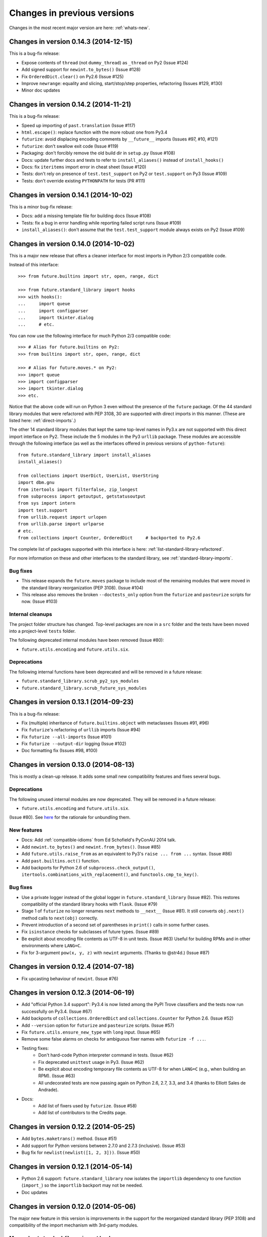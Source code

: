 .. _whats-old:

Changes in previous versions
****************************

Changes in the most recent major version are here: :ref:`whats-new`.

.. _whats-new-0.14.x:

Changes in version 0.14.3 (2014-12-15)
======================================

This is a bug-fix release:

- Expose contents of ``thread`` (not ``dummy_thread``) as ``_thread`` on Py2 (Issue #124)
- Add signed support for ``newint.to_bytes()`` (Issue #128)
- Fix ``OrderedDict.clear()`` on Py2.6 (Issue #125)
- Improve ``newrange``: equality and slicing, start/stop/step properties, refactoring (Issues #129, #130)
- Minor doc updates

Changes in version 0.14.2 (2014-11-21)
======================================

This is a bug-fix release:

- Speed up importing of ``past.translation`` (Issue #117)
- ``html.escape()``: replace function with the more robust one from Py3.4
- ``futurize``: avoid displacing encoding comments by ``__future__`` imports (Issues #97, #10, #121)
- ``futurize``: don't swallow exit code (Issue #119)
- Packaging: don't forcibly remove the old build dir in ``setup.py`` (Issue #108)
- Docs: update further docs and tests to refer to ``install_aliases()`` instead of
  ``install_hooks()``
- Docs: fix ``iteritems`` import error in cheat sheet (Issue #120)
- Tests: don't rely on presence of ``test.test_support`` on Py2 or ``test.support`` on Py3 (Issue #109)
- Tests: don't override existing ``PYTHONPATH`` for tests (PR #111)

Changes in version 0.14.1 (2014-10-02)
======================================

This is a minor bug-fix release:

- Docs: add a missing template file for building docs (Issue #108)
- Tests: fix a bug in error handling while reporting failed script runs (Issue #109)
- ``install_aliases()``: don't assume that the ``test.test_support`` module always
  exists on Py2 (Issue #109)


Changes in version 0.14.0 (2014-10-02)
======================================

This is a major new release that offers a cleaner interface for most imports in
Python 2/3 compatible code.

Instead of this interface::

    >>> from future.builtins import str, open, range, dict

    >>> from future.standard_library import hooks
    >>> with hooks():
    ...     import queue
    ...     import configparser
    ...     import tkinter.dialog
    ...     # etc.

You can now use the following interface for much Python 2/3 compatible code::

    >>> # Alias for future.builtins on Py2:
    >>> from builtins import str, open, range, dict

    >>> # Alias for future.moves.* on Py2:
    >>> import queue
    >>> import configparser
    >>> import tkinter.dialog
    >>> etc.

Notice that the above code will run on Python 3 even without the presence of the
``future`` package. Of the 44 standard library modules that were refactored with
PEP 3108, 30 are supported with direct imports in this manner. (These are listed
here: :ref:`direct-imports`.)

The other 14 standard library modules that kept the same top-level names in
Py3.x are not supported with this direct import interface on Py2. These include
the 5 modules in the Py3 ``urllib`` package. These modules are accessible through
the following interface (as well as the interfaces offered in previous versions
of ``python-future``)::

    from future.standard_library import install_aliases
    install_aliases()

    from collections import UserDict, UserList, UserString
    import dbm.gnu
    from itertools import filterfalse, zip_longest
    from subprocess import getoutput, getstatusoutput
    from sys import intern
    import test.support
    from urllib.request import urlopen
    from urllib.parse import urlparse
    # etc.
    from collections import Counter, OrderedDict     # backported to Py2.6

The complete list of packages supported with this interface is here:
:ref:`list-standard-library-refactored`.

For more information on these and other interfaces to the standard library, see
:ref:`standard-library-imports`.

Bug fixes
---------

- This release expands the ``future.moves`` package to include most of the remaining
  modules that were moved in the standard library reorganization (PEP 3108).
  (Issue #104)

- This release also removes the broken ``--doctests_only`` option from the ``futurize``
  and ``pasteurize`` scripts for now. (Issue #103)

Internal cleanups
-----------------

The project folder structure has changed. Top-level packages are now in a
``src`` folder and the tests have been moved into a project-level ``tests``
folder.

The following deprecated internal modules have been removed (Issue #80):

- ``future.utils.encoding`` and ``future.utils.six``.

Deprecations
------------

The following internal functions have been deprecated and will be removed in a future release:

- ``future.standard_library.scrub_py2_sys_modules``
- ``future.standard_library.scrub_future_sys_modules``


.. _whats-new-0.13.x:

Changes in version 0.13.1 (2014-09-23)
======================================

This is a bug-fix release:

- Fix (multiple) inheritance of ``future.builtins.object`` with metaclasses (Issues #91, #96)
- Fix ``futurize``'s refactoring of ``urllib`` imports (Issue #94)
- Fix ``futurize --all-imports`` (Issue #101)
- Fix ``futurize --output-dir`` logging (Issue #102)
- Doc formatting fix (Issues #98, #100)


Changes in version 0.13.0 (2014-08-13)
======================================

This is mostly a clean-up release. It adds some small new compatibility features
and fixes several bugs.

Deprecations
------------

The following unused internal modules are now deprecated. They will be removed in a
future release:

- ``future.utils.encoding`` and ``future.utils.six``.

(Issue #80). See `here <http://fedoraproject.org/wiki/Packaging:No_Bundled_Libraries>`_
for the rationale for unbundling them.


New features
------------

- Docs: Add :ref:`compatible-idioms` from Ed Schofield's PyConAU 2014 talk.
- Add ``newint.to_bytes()`` and ``newint.from_bytes()``. (Issue #85)
- Add ``future.utils.raise_from`` as an equivalent to Py3's ``raise ... from
  ...`` syntax. (Issue #86)
- Add ``past.builtins.oct()`` function.
- Add backports for Python 2.6 of ``subprocess.check_output()``,
  ``itertools.combinations_with_replacement()``, and ``functools.cmp_to_key()``.

Bug fixes
---------

- Use a private logger instead of the global logger in
  ``future.standard_library`` (Issue #82). This restores compatibility of the
  standard library hooks with ``flask``. (Issue #79)
- Stage 1 of ``futurize`` no longer renames ``next`` methods to ``__next__``
  (Issue #81). It still converts ``obj.next()`` method calls to
  ``next(obj)`` correctly.
- Prevent introduction of a second set of parentheses in ``print()`` calls in
  some further cases.
- Fix ``isinstance`` checks for subclasses of future types. (Issue #89)
- Be explicit about encoding file contents as UTF-8 in unit tests. (Issue #63)
  Useful for building RPMs and in other environments where ``LANG=C``.
- Fix for 3-argument ``pow(x, y, z)`` with ``newint`` arguments. (Thanks to @str4d.)
  (Issue #87)


.. _whats-new-0.12.4:

Changes in version 0.12.4 (2014-07-18)
======================================

- Fix upcasting behaviour of ``newint``. (Issue #76)


.. _whats-new-0.12.3:

Changes in version 0.12.3 (2014-06-19)
======================================

- Add "official Python 3.4 support": Py3.4 is now listed among the PyPI Trove
  classifiers and the tests now run successfully on Py3.4. (Issue #67)

- Add backports of ``collections.OrderedDict`` and
  ``collections.Counter`` for Python 2.6. (Issue #52)

- Add ``--version`` option for ``futurize`` and ``pasteurize`` scripts.
  (Issue #57)

- Fix ``future.utils.ensure_new_type`` with ``long`` input. (Issue #65)

- Remove some false alarms on checks for ambiguous fixer names with
  ``futurize -f ...``.

- Testing fixes:
    - Don't hard-code Python interpreter command in tests. (Issue #62)
    - Fix deprecated ``unittest`` usage in Py3. (Issue #62)
    - Be explicit about encoding temporary file contents as UTF-8 for
      when ``LANG=C`` (e.g., when building an RPM). (Issue #63)
    - All undecorated tests are now passing again on Python 2.6, 2.7, 3.3,
      and 3.4 (thanks to Elliott Sales de Andrade).

- Docs:
    - Add list of fixers used by ``futurize``. (Issue #58)
    - Add list of contributors to the Credits page.

.. _whats-new-0.12.2:

Changes in version 0.12.2 (2014-05-25)
======================================

- Add ``bytes.maketrans()`` method. (Issue #51)
- Add support for Python versions between 2.7.0 and 2.7.3 (inclusive).
  (Issue #53)
- Bug fix for ``newlist(newlist([1, 2, 3]))``. (Issue #50)


.. _whats-new-0.12.1:

Changes in version 0.12.1 (2014-05-14)
======================================

- Python 2.6 support: ``future.standard_library`` now isolates the ``importlib``
  dependency to one function (``import_``) so the ``importlib`` backport may
  not be needed.

- Doc updates


.. _whats-new-0.12:

Changes in version 0.12.0 (2014-05-06)
======================================

The major new feature in this version is improvements in the support for the
reorganized standard library (PEP 3108) and compatibility of the import
mechanism with 3rd-party modules.

More robust standard-library import hooks
-----------------------------------------

**Note: backwards-incompatible change:** As previously announced (see
:ref:`deprecated-auto-import-hooks`), the import hooks must now be enabled
explicitly, as follows::

    from future import standard_library
    with standard_library.hooks():
        import html.parser
        import http.client
        ...

This now causes these modules to be imported from ``future.moves``, a new
package that provides wrappers over the native Python 2 standard library with
the new Python 3 organization. As a consequence, the import hooks provided in
``future.standard_library`` are now fully compatible with the `Requests library
<http://python-requests.org>`_.

The functional interface with ``install_hooks()`` is still supported for
backwards compatibility::

    from future import standard_library
    standard_library.install_hooks():

    import html.parser
    import http.client
    ...
    standard_library.remove_hooks()

Explicit installation of import hooks allows finer-grained control
over whether they are enabled for other imported modules that provide their own
Python 2/3 compatibility layer. This also improves compatibility of ``future``
with tools like ``py2exe``.


``newobject`` base object defines fallback Py2-compatible special methods
-------------------------------------------------------------------------

There is a new ``future.types.newobject`` base class (available as
``future.builtins.object``) that can streamline Py2/3 compatible code by
providing fallback Py2-compatible special methods for its subclasses. It
currently provides ``next()`` and ``__nonzero__()`` as fallback methods on Py2
when its subclasses define the corresponding Py3-style ``__next__()`` and
``__bool__()`` methods.

This obviates the need to add certain compatibility hacks or decorators to the
code such as the ``@implements_iterator`` decorator for classes that define a
Py3-style ``__next__`` method.

In this example, the code defines a Py3-style iterator with a ``__next__``
method. The ``object`` class defines a ``next`` method for Python 2 that maps
to ``__next__``::

    from future.builtins import object

    class Upper(object):
        def __init__(self, iterable):
            self._iter = iter(iterable)
        def __next__(self):                 # note the Py3 interface
            return next(self._iter).upper()
        def __iter__(self):
            return self

    assert list(Upper('hello')) == list('HELLO')

``newobject`` defines other Py2-compatible special methods similarly:
currently these include ``__nonzero__`` (mapped to ``__bool__``) and
``__long__`` (mapped to ``__int__``).

Inheriting from ``newobject`` on Python 2 is safe even if your class defines
its own Python 2-style ``__nonzero__`` and ``next`` and ``__long__`` methods.
Your custom methods will simply override those on the base class.

On Python 3, as usual, ``future.builtins.object`` simply refers to ``builtins.object``.


``past.builtins`` module improved
---------------------------------

The ``past.builtins`` module is much more compatible with the corresponding
builtins on Python 2; many more of the Py2 unit tests pass on Py3. For example,
functions like ``map()`` and ``filter()`` now behave as they do on Py2 with with
``None`` as the first argument.

The ``past.builtins`` module has also been extended to add Py3 support for
additional Py2 constructs that are not adequately handled by ``lib2to3`` (see
Issue #37). This includes new ``execfile()`` and ``cmp()`` functions.
``futurize`` now invokes imports of these functions from ``past.builtins``.


``surrogateescape`` error handler
---------------------------------

The ``newstr`` type (``future.builtins.str``) now supports a backport of the
Py3.x ``'surrogateescape'`` error handler for preserving high-bit
characters when encoding and decoding strings with unknown encodings.


``newlist`` type
----------------

There is a new ``list`` type in ``future.builtins`` that offers ``.copy()`` and
``.clear()`` methods like the ``list`` type in Python 3.


``listvalues`` and ``listitems``
--------------------------------

``future.utils`` now contains helper functions ``listvalues`` and
``listitems``, which provide Python 2-style list snapshotting semantics for
dictionaries in both Python 2 and Python 3.

These came out of the discussion around Nick Coghlan's now-withdrawn PEP 469.

There is no corresponding ``listkeys(d)`` function; use ``list(d)`` instead.


Tests
-----

The number of unit tests has increased from 600 to over 800. Most of the new
tests come from Python 3.3's test suite.


Refactoring of ``future.standard_library.*`` -> ``future.backports``
--------------------------------------------------------------------

The backported standard library modules have been moved to ``future.backports``
to make the distinction clearer between these and the new ``future.moves``
package.


Backported ``http.server`` and ``urllib`` modules
-------------------------------------------------

Alpha versions of backports of the ``http.server`` and ``urllib`` module from
Python 3.3's standard library are now provided in ``future.backports``.

Use them like this::

    from future.backports.urllib.request import Request    # etc.
    from future.backports.http import server as http_server

Or with this new interface::

    from future.standard_library import import_, from_import

    Request = from_import('urllib.request', 'Request', backport=True)
    http = import_('http.server', backport=True)

..    from future.standard_library.email import message_from_bytes  # etc.
..    from future.standard_library.xmlrpc import client, server


Internal refactoring
--------------------

The ``future.builtins.types`` module has been moved to ``future.types``.
Likewise, ``past.builtins.types`` has been moved to ``past.types``. The only
user-visible effect of this is to change ``repr(type(obj))`` for instances
of these types. For example::

    >>> from future.builtins import bytes
    >>> bytes(b'abc')
    >>> type(b)
    future.types.newbytes.newbytes

Instead of::

    >>> type(b)           # prior to v0.12
    future.builtins.types.newbytes.newbytes


Bug fixes
---------

Many small improvements and fixes have been made across the project. Some highlights are:

- Fixes and updates from Python 3.3.5 have been included in the backported
  standard library modules.

- Scrubbing of the ``sys.modules`` cache performed by ``remove_hooks()`` (also
  called by the ``suspend_hooks`` and ``hooks`` context managers) is now more
  conservative.

..  Is this still true?
..  It now removes only modules with Py3 names (such as
..  ``urllib.parse``) and not the corresponding ``future.standard_library.*``
..  modules (such as ``future.standard_library.urllib.parse``.

- The ``fix_next`` and ``fix_reduce`` fixers have been moved to stage 1 of
  ``futurize``.

- ``futurize``: Shebang lines such as ``#!/usr/bin/env python`` and source code
  file encoding declarations like ``# -*- coding=utf-8 -*-`` are no longer occasionally
  displaced by ``from __future__ import ...`` statements. (Issue #10)

- Improved compatibility with ``py2exe`` (`Issue #31 <https://github.com/PythonCharmers/python-future/issues/31>`_).

- The ``future.utils.bytes_to_native_str`` function now returns a platform-native string
  object and ``future.utils.native_str_to_bytes`` returns a ``newbytes`` object on Py2.
  (`Issue #47 <https://github.com/PythonCharmers/python-future/issues/47>`_).

- The backported ``http.client`` module and related modules use other new
  backported modules such as ``email``. As a result they are more compliant
  with the Python 3.3 equivalents.


.. _whats-new-0.11.4:

Changes in version 0.11.4 (2014-05-25)
======================================

This release contains various small improvements and fixes:

- This release restores Python 2.6 compatibility. (Issue #42)

- The ``fix_absolute_import`` fixer now supports Cython ``.pyx`` modules. (Issue
  #35)

- Right-division with ``newint`` objects is fixed. (Issue #38)

- The ``fix_dict`` fixer has been moved to stage2 of ``futurize``.

- Calls to ``bytes(string, encoding[, errors])`` now work with ``encoding`` and
  ``errors`` passed as positional arguments. Previously this only worked if
  ``encoding`` and ``errors`` were passed as keyword arguments.


- The 0-argument ``super()`` function now works from inside static methods such
  as ``__new__``. (Issue #36)

- ``future.utils.native(d)`` calls now work for ``future.builtins.dict`` objects.


.. _whats-new-0.11.3:

Changes in version 0.11.3 (2014-02-27)
======================================

This release has improvements in the standard library import hooks mechanism and
its compatibility with 3rd-party modules:


Improved compatibility with ``requests``
----------------------------------------

The ``__exit__`` function of the ``hooks`` context manager and the
``remove_hooks`` function both now remove submodules of
``future.standard_library`` from the ``sys.modules`` cache. Therefore this code
is now possible on Python 2 and 3::

       from future import standard_library
       standard_library.install_hooks()
       import http.client
       standard_library.remove_hooks()
       import requests

       data = requests.get('http://www.google.com')


Previously, this required manually removing ``http`` and ``http.client`` from
``sys.modules`` before importing ``requests`` on Python 2.x. (Issue #19)

This change should also improve the compatibility of the standard library hooks
with any other module that provides its own Python 2/3 compatibility code.

Note that the situation will improve further in version 0.12; import hooks will
require an explicit function call or the ``hooks`` context manager.


Conversion scripts explicitly install import hooks
--------------------------------------------------

The ``futurize`` and ``pasteurize`` scripts now add an explicit call to
``install_hooks()`` to install the standard library import hooks. These scripts
now add these two lines::

       from future import standard_library
       standard_library.install_hooks()

instead of just the first one. The next major version of ``future`` (0.12) will
require the explicit call or use of the ``hooks`` context manager. This will
allow finer-grained control over whether import hooks are enabled for other
imported modules, such as ``requests``, which provide their own Python 2/3
compatibility code.


``futurize`` script no longer adds ``unicode_literals`` by default
------------------------------------------------------------------

There is a new ``--unicode-literals`` flag to ``futurize`` that adds the
import::

    from __future__ import unicode_literals

to the top of each converted module. Without this flag, ``futurize`` now no
longer adds this import. (Issue #22)

The ``pasteurize`` script for converting from Py3 to Py2/3 still adds
``unicode_literals``. (See the comments in Issue #22 for an explanation.)


.. _whats-new-0.11:

Changes in version 0.11 (2014-01-28)
====================================

There are several major new features in version 0.11.


``past`` package
----------------

The python-future project now provides a ``past`` package in addition to the
``future`` package. Whereas ``future`` provides improved compatibility with
Python 3 code to Python 2, ``past`` provides support for using and interacting
with Python 2 code from Python 3. The structure reflects that of ``future``,
with ``past.builtins`` and ``past.utils``. There is also a new
``past.translation`` package that provides transparent translation of Python 2
code to Python 3. (See below.)

One purpose of ``past`` is to ease module-by-module upgrades to
codebases from Python 2. Another is to help with enabling Python 2 libraries to
support Python 3 without breaking the API they currently provide. (For example,
user code may expect these libraries to pass them Python 2's 8-bit strings,
rather than Python 3's ``bytes`` object.) A third purpose is to help migrate
projects to Python 3 even if one or more dependencies are still on Python 2.

Currently ``past.builtins`` provides forward-ports of Python 2's ``str`` and
``dict`` objects, ``basestring``, and list-producing iterator functions.  In
later releases, ``past.builtins`` will be used internally by the
``past.translation`` package to help with importing and using old Python 2
modules in a Python 3 environment.


Auto-translation of Python 2 modules upon import
------------------------------------------------

``past`` provides an experimental ``translation`` package to help
with importing and using old Python 2 modules in a Python 3 environment.

This is implemented using import hooks that attempt to automatically
translate Python 2 modules to Python 3 syntax and semantics upon import. Use
it like this::

    $ pip3 install plotrique==0.2.5-7 --no-compile   # to ignore SyntaxErrors
    $ python3

Then pass in a whitelist of module name prefixes to the
``past.translation.autotranslate()`` function. Example::

    >>> from past.translation import autotranslate
    >>> autotranslate(['plotrique'])
    >>> import plotrique


This is intended to help you migrate to Python 3 without the need for all
your code's dependencies to support Python 3 yet. It should be used as a
last resort; ideally Python 2-only dependencies should be ported
properly to a Python 2/3 compatible codebase using a tool like
``futurize`` and the changes should be pushed to the upstream project.

For more information, see :ref:`translation`.


Separate ``pasteurize`` script
------------------------------

The functionality from ``futurize --from3`` is now in a separate script called
``pasteurize``. Use ``pasteurize`` when converting from Python 3 code to Python
2/3 compatible source. For more information, see :ref:`backwards-conversion`.


``pow()``
---------

There is now a ``pow()`` function in ``future.builtins.misc`` that behaves like
the Python 3 ``pow()`` function when raising a negative number to a fractional
power (returning a complex number).


``input()`` no longer disabled globally on Py2
----------------------------------------------

Previous versions of ``future`` deleted the ``input()`` function from
``__builtin__`` on Python 2 as a security measure. This was because
Python 2's ``input()`` function allows arbitrary code execution and could
present a security vulnerability on Python 2 if someone expects Python 3
semantics but forgets to import ``input`` from ``future.builtins``. This
behaviour has been reverted, in the interests of broadening the
compatibility of ``future`` with other Python 2 modules.

Please remember to import ``input`` from ``future.builtins`` if you use
``input()`` in a Python 2/3 compatible codebase.


.. _deprecated-auto-import-hooks:

Deprecated feature: auto-installation of standard-library import hooks
----------------------------------------------------------------------

Previous versions of ``python-future`` installed import hooks automatically upon
importing the ``standard_library`` module from ``future``. This has been
deprecated in order to improve robustness and compatibility with modules like
``requests`` that already perform their own single-source Python 2/3
compatibility.

As of v0.12, importing ``future.standard_library``
will no longer install import hooks by default. Instead, please install the
import hooks explicitly as follows::

    from future import standard_library
    standard_library.install_hooks()

And uninstall them after your import statements using::

    standard_library.remove_hooks()

*Note*: This is a backward-incompatible change.



Internal changes
----------------

The internal ``future.builtins.backports`` module has been renamed to
``future.builtins.types``. This will change the ``repr`` of ``future``
types but not their use.


.. _whats-new-0.10.2:

Changes in version 0.10.2 (2014-01-11)
======================================

New context-manager interface to ``standard_library.hooks``
-----------------------------------------------------------

There is a new context manager ``future.standard_library.hooks``. Use it like
this::

    from future import standard_library
    with standard_library.hooks():
        import queue
        import configserver
        from http.client import HTTPConnection
        # etc.

If not using this context manager, it is now encouraged to add an explicit call to
``standard_library.install_hooks()`` as follows::

    from future import standard_library
    standard_library.install_hooks()

    import queue
    import html
    import http.client
    # etc.

And to remove the hooks afterwards with::

    standard_library.remove_hooks()

The functions ``install_hooks()`` and ``remove_hooks()`` were previously
called ``enable_hooks()`` and ``disable_hooks()``. The old names are
deprecated (but are still available as aliases).

As usual, this feature has no effect on Python 3.


.. _whats-new-0.10:

Changes in version 0.10.0 (2013-12-02)
======================================

Backported ``dict`` type
------------------------

``future.builtins`` now provides a Python 2 ``dict`` subclass whose
:func:`keys`, :func:`values`, and :func:`items` methods produce
memory-efficient iterators. On Python 2.7, these also have the same set-like
view behaviour as on Python 3. This can streamline code needing to iterate
over large dictionaries. For example::

    from __future__ import print_function
    from future.builtins import dict, range

    squares = dict({i: i**2 for i in range(10**7)})

    assert not isinstance(d.items(), list)
    # Because items() is memory-efficient, so is this:
    square_roots = dict((i_squared, i) for (i, i_squared) in squares.items())

For more information, see :ref:`dict-object`.


Utility functions ``raise_`` and ``exec_``
------------------------------------------

The functions ``raise_with_traceback()`` and ``raise_()`` were
added to ``future.utils`` to offer either the Python 3.x or Python 2.x
behaviour for raising exceptions. Thanks to Joel Tratner for the
contribution of these. ``future.utils.reraise()`` is now deprecated.

A portable ``exec_()`` function has been added to ``future.utils`` from
``six``.


Bugfixes
--------
- Fixed ``newint.__divmod__``
- Improved robustness of installing and removing import hooks in :mod:`future.standard_library`
- v0.10.1: Fixed broken ``pip install future`` on Py3


.. _whats-new-0.9:

Changes in version 0.9 (2013-11-06)
===================================


``isinstance`` checks are supported natively with backported types
------------------------------------------------------------------

The ``isinstance`` function is no longer redefined in ``future.builtins``
to operate with the backported ``int``, ``bytes`` and ``str``.
``isinstance`` checks with the backported types now work correctly by
default; we achieve this through overriding the ``__instancecheck__``
method of metaclasses of the backported types.

For more information, see :ref:`isinstance-calls`.


``futurize``: minimal imports by default
----------------------------------------

By default, the ``futurize`` script now only adds the minimal set of
imports deemed necessary.

There is now an ``--all-imports`` option to the ``futurize`` script which
gives the previous behaviour, which is to add all ``__future__`` imports
and ``from future.builtins import *`` imports to every module. (This even
applies to an empty ``__init__.py`` file.)


Looser type-checking for the backported ``str`` object
------------------------------------------------------

Now the ``future.builtins.str`` object behaves more like the Python 2
``unicode`` object with regard to type-checking. This is to work around some
bugs / sloppiness in the Python 2 standard library involving mixing of
byte-strings and unicode strings, such as ``os.path.join`` in ``posixpath.py``.

``future.builtins.str`` still raises the expected ``TypeError`` exceptions from
Python 3 when attempting to mix it with ``future.builtins.bytes``.


``suspend_hooks()`` context manager added to ``future.standard_library``
------------------------------------------------------------------------

Pychecker (as of v0.6.1)'s ``checker.py`` attempts to import the ``builtins``
module as a way of determining whether Python 3 is running. Since this
succeeds when ``from future import standard_library`` is in effect, this
check does not work and pychecker sets the wrong value for its internal ``PY2``
flag is set.

To work around this, ``future`` now provides a context manager called
``suspend_hooks`` that can be used as follows::

    from future import standard_library
    ...
    with standard_library.suspend_hooks():
        from pychecker.checker import Checker


.. _whats-new-0.8:

Changes in version 0.8 (2013-10-28)
===================================

Python 2.6 support
------------------

``future`` now includes support for Python 2.6.

To run the ``future`` test suite on Python 2.6, this additional package is needed::

    pip install unittest2

``http.server`` also requires the ``argparse`` package::

    pip install argparse


Unused modules removed
----------------------

The ``future.six`` module has been removed. ``future`` doesn't require ``six``
(and hasn't since version 0.3). If you need support for Python versions before
2.6, ``six`` is the best option. ``future`` and ``six`` can be installed
alongside each other easily if needed.

The unused ``hacks`` module has also been removed from the source tree.


``isinstance()`` added to :mod:`future.builtins` (v0.8.2)
---------------------------------------------------------

It is now possible to use ``isinstance()`` calls normally after importing ``isinstance`` from
``future.builtins``. On Python 2, this is specially defined to be compatible with
``future``'s backported ``int``, ``str``, and ``bytes`` types, as well as
handling Python 2's ``int``/``long`` distinction.

The result is that code that uses ``isinstance`` to perform type-checking of
ints, strings, and bytes should now work identically on Python 2 as on Python 3.

The utility functions ``isint``, ``istext``, and ``isbytes`` provided before for
compatible type-checking across Python 2 and 3 in :mod:`future.utils` are now
deprecated.


.. _changelog:

Summary of all changes
======================

v0.15.0:
  * Full backports of ``urllib.parse`` and other ``urllib`` submodules are exposed by ``install_aliases()``.
  * ``tkinter.ttk`` support
  * Initial ``surrogateescape`` support
  * Additional backports: ``collections``, ``http`` constants, etc.
  * Bug fixes

v0.14.3:
  * Bug fixes

v0.14.2:
  * Bug fixes

v0.14.1:
  * Bug fixes

v0.14.0:
  * New top-level ``builtins`` package on Py2 for cleaner imports. Equivalent to
    ``future.builtins``
  * New top-level packages on Py2 with the same names as Py3 standard modules:
    ``configparser``, ``copyreg``, ``html``, ``http``, ``xmlrpc``, ``winreg``

v0.13.1:
  * Bug fixes

v0.13.0:
  * Cheat sheet for writing Python 2/3 compatible code
  * ``to_int`` and ``from_int`` methods for ``newbytes``
  * Bug fixes

v0.12.0:
  * Add ``newobject`` and ``newlist`` types
  * Improve compatibility of import hooks with ``Requests``, ``py2exe``
  * No more auto-installation of import hooks by ``future.standard_library``
  * New ``future.moves`` package
  * ``past.builtins`` improved
  * ``newstr.encode(..., errors='surrogateescape')`` supported
  * Refactoring: ``future.standard_library`` submodules -> ``future.backports``
  * Refactoring: ``future.builtins.types`` -> ``future.types``
  * Refactoring: ``past.builtins.types`` -> ``past.types``
  * New ``listvalues`` and ``listitems`` functions in ``future.utils``
  * Many bug fixes to ``futurize``, ``future.builtins``, etc.

v0.11.4:
  * Restore Py2.6 compatibility

v0.11.3:
  * The ``futurize`` and ``pasteurize`` scripts add an explicit call to
    ``future.standard_library.install_hooks()`` whenever modules affected by
    PEP 3108 are imported.

  * The ``future.builtins.bytes`` constructor now accepts ``frozenset``
    objects as on Py3.

v0.11.2:
  * The ``past.translation.autotranslate`` feature now finds modules to import
    more robustly and works with Python eggs.

v0.11.1:
  * Update to ``requirements_py26.txt`` for Python 2.6. Small updates to
    docs and tests.

v0.11:
  * New ``past`` package with ``past.builtins`` and ``past.translation``
    modules.

v0.10.2:
  * Improvements to stdlib hooks. New context manager:
    ``future.standard_library.hooks()``.

  * New ``raise_`` and ``raise_with_traceback`` functions in ``future.utils``.

v0.10:
  * New backported ``dict`` object with set-like ``keys``, ``values``, ``items``

v0.9:
  * :func:`isinstance` hack removed in favour of ``__instancecheck__`` on the
    metaclasses of the backported types
  * ``futurize`` now only adds necessary imports by default
  * Looser type-checking by ``future.builtins.str`` when combining with Py2
    native byte-strings.

v0.8.3:
  * New ``--all-imports`` option to ``futurize``
  * Fix bug with ``str.encode()`` with encoding as a non-keyword arg

v0.8.2:
  * New ``isinstance`` function in :mod:`future.builtins`. This obviates
    and deprecates the utility functions for type-checking in :mod:`future.utils`.

v0.8.1:
  * Backported ``socketserver.py``. Fixes sporadic test failures with
    ``http.server`` (related to threading and old-style classes used in Py2.7's
    ``SocketServer.py``).

  * Move a few more safe ``futurize`` fixes from stage2 to stage1

  * Bug fixes to :mod:`future.utils`

v0.8:
  * Added Python 2.6 support

  * Removed unused modules: :mod:`future.six` and :mod:`future.hacks`

  * Removed undocumented functions from :mod:`future.utils`

v0.7:
  * Added a backported Py3-like ``int`` object (inherits from ``long``).

  * Added utility functions for type-checking and docs about
    ``isinstance`` uses/alternatives.

  * Fixes and stricter type-checking for ``bytes`` and ``str`` objects

  * Added many more tests for the ``futurize`` script

  * We no longer disable obsolete Py2 builtins by default with ``from
    future.builtins import *``. Use ``from future.builtins.disabled
    import *`` instead.

v0.6:
  * Added a backported Py3-like ``str`` object (inherits from Py2's ``unicode``)

  * Removed support for the form ``from future import *``; use ``from future.builtins import *`` instead

v0.5.3:
  * Doc improvements

v0.5.2:
  * Add lots of docs and a Sphinx project

v0.5.1:
  * Upgraded included ``six`` module (included as ``future.utils.six``) to v1.4.1

  * :mod:`http.server` module backported

  * ``bytes.split()`` and ``.rsplit()`` bugfixes

v0.5.0:
  * Added backported Py3-like ``bytes`` object

v0.4.2:
  * Various fixes

v0.4.1:
  * Added :func:`open` (from :mod:`io` module on Py2)
  * Improved docs

v0.4.0:
  * Added various useful compatibility functions to :mod:`future.utils`

  * Reorganized package: moved all builtins to :mod:`future.builtins`; moved
    all stdlib things to ``future.standard_library``

  * Renamed ``python-futurize`` console script to ``futurize``

  * Moved ``future.six`` to ``future.utils.six`` and pulled the most relevant
    definitions to :mod:`future.utils`.

  * More improvements to "Py3 to both" conversion (``futurize.py --from3``)

v0.3.5:
  * Fixed broken package setup ("package directory 'libfuturize/tests' does not exist")

v0.3.4:
  * Added ``itertools.zip_longest``

  * Updated ``2to3_backcompat`` tests to use ``futurize.py``

  * Improved ``libfuturize`` fixers: correct order of imports; add imports only when necessary (except ``absolute_import`` currently)

v0.3.3:
  * Added ``python-futurize`` console script

  * Added ``itertools.filterfalse``

  * Removed docs about unfinished backports (``urllib`` etc.)

  * Removed old Py2 syntax in some files that breaks py3 ``setup.py install``

v0.3.2:
  * Added ``test.support`` module

  * Added ``UserList``, ``UserString``, ``UserDict`` classes to ``collections`` module

  * Removed ``int`` -> ``long`` mapping

  * Added backported ``_markupbase.py`` etc. with new-style classes to fix travis-ci build problems

  * Added working ``html`` and ``http.client`` backported modules
v0.3.0:
  * Generalized import hooks to allow dotted imports

  * Added backports of ``urllib``, ``html``, ``http`` modules from Py3.3 stdlib using ``future``

  * Added ``futurize`` script for automatically turning Py2 or Py3 modules into
    cross-platform Py3 modules

  * Renamed ``future.standard_library_renames`` to
    ``future.standard_library``. (No longer just renames, but backports too.)

v0.2.2.1:
  * Small bug fixes to get tests passing on travis-ci.org

v0.2.1:
  * Small bug fixes

v0.2.0:
  * ``Features`` module renamed to ``modified_builtins``

  * New functions added: :func:`round`, :func:`input`

  * No more namespace pollution as a policy::

        from future import *

    should have no effect on Python 3. On Python 2, it only shadows the
    builtins; it doesn't introduce any new names.

  * End-to-end tests with Python 2 code and ``2to3`` now work

v0.1.0:
  * first version with tests!

  * removed the inspect-module magic

v0.0.x:
  * initial releases. Use at your peril.
